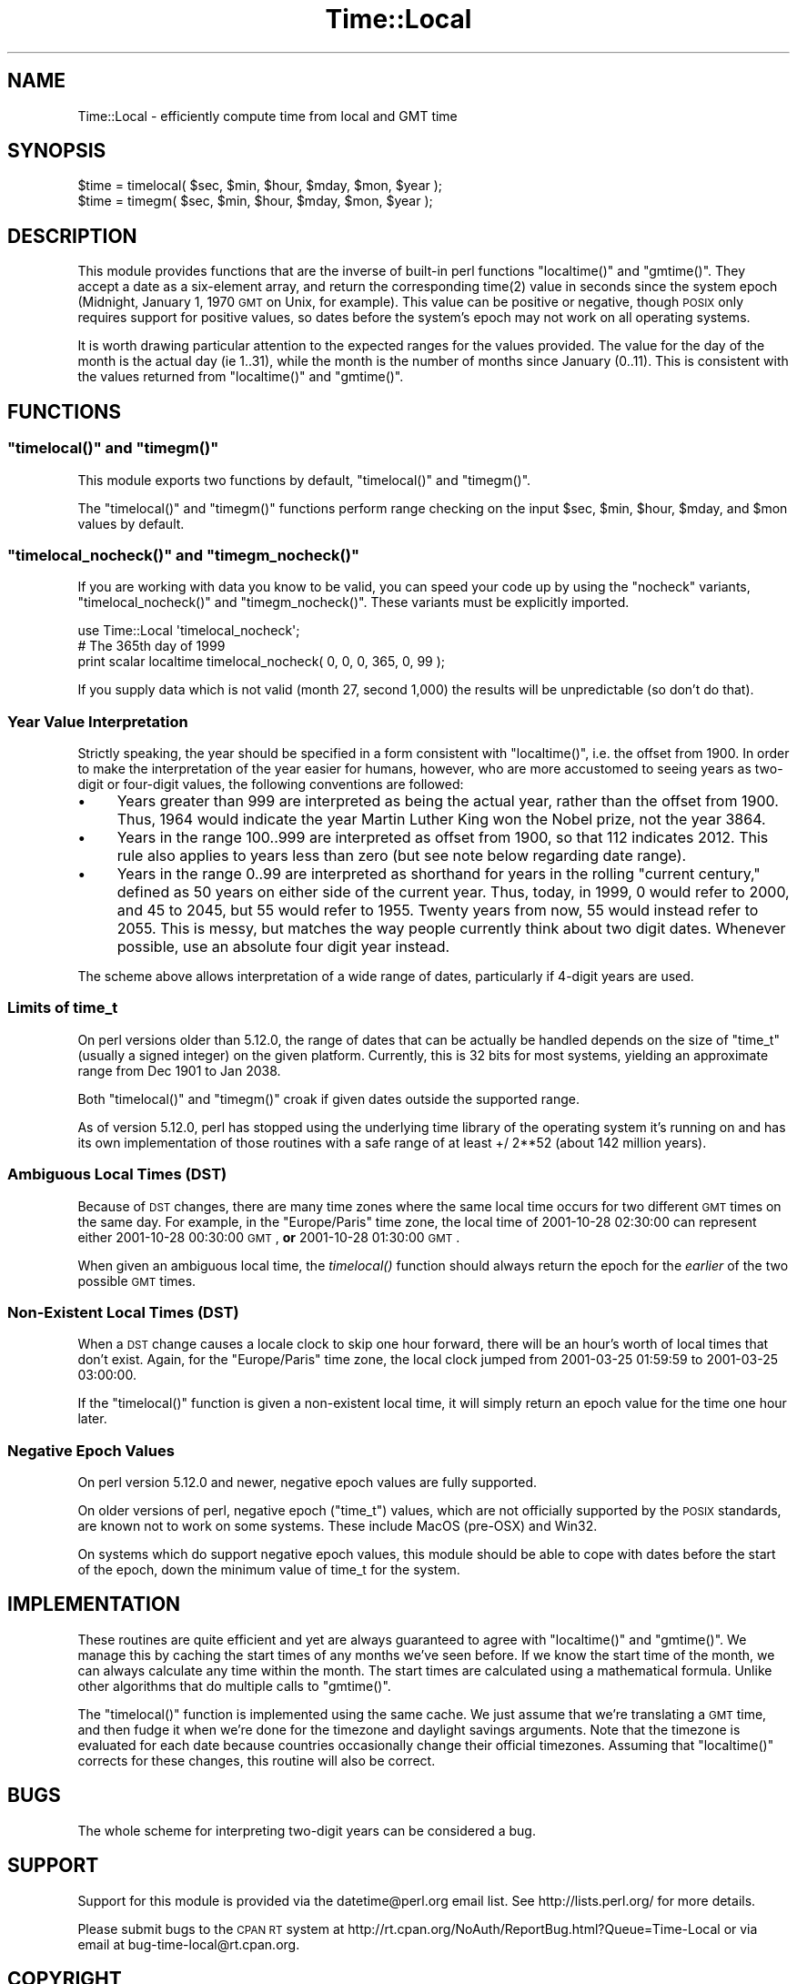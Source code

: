 .\" Automatically generated by Pod::Man 2.26 (Pod::Simple 3.20)
.\"
.\" Standard preamble:
.\" ========================================================================
.de Sp \" Vertical space (when we can't use .PP)
.if t .sp .5v
.if n .sp
..
.de Vb \" Begin verbatim text
.ft CW
.nf
.ne \\$1
..
.de Ve \" End verbatim text
.ft R
.fi
..
.\" Set up some character translations and predefined strings.  \*(-- will
.\" give an unbreakable dash, \*(PI will give pi, \*(L" will give a left
.\" double quote, and \*(R" will give a right double quote.  \*(C+ will
.\" give a nicer C++.  Capital omega is used to do unbreakable dashes and
.\" therefore won't be available.  \*(C` and \*(C' expand to `' in nroff,
.\" nothing in troff, for use with C<>.
.tr \(*W-
.ds C+ C\v'-.1v'\h'-1p'\s-2+\h'-1p'+\s0\v'.1v'\h'-1p'
.ie n \{\
.    ds -- \(*W-
.    ds PI pi
.    if (\n(.H=4u)&(1m=24u) .ds -- \(*W\h'-12u'\(*W\h'-12u'-\" diablo 10 pitch
.    if (\n(.H=4u)&(1m=20u) .ds -- \(*W\h'-12u'\(*W\h'-8u'-\"  diablo 12 pitch
.    ds L" ""
.    ds R" ""
.    ds C` ""
.    ds C' ""
'br\}
.el\{\
.    ds -- \|\(em\|
.    ds PI \(*p
.    ds L" ``
.    ds R" ''
.    ds C`
.    ds C'
'br\}
.\"
.\" Escape single quotes in literal strings from groff's Unicode transform.
.ie \n(.g .ds Aq \(aq
.el       .ds Aq '
.\"
.\" If the F register is turned on, we'll generate index entries on stderr for
.\" titles (.TH), headers (.SH), subsections (.SS), items (.Ip), and index
.\" entries marked with X<> in POD.  Of course, you'll have to process the
.\" output yourself in some meaningful fashion.
.\"
.\" Avoid warning from groff about undefined register 'F'.
.de IX
..
.nr rF 0
.if \n(.g .if rF .nr rF 1
.if (\n(rF:(\n(.g==0)) \{
.    if \nF \{
.        de IX
.        tm Index:\\$1\t\\n%\t"\\$2"
..
.        if !\nF==2 \{
.            nr % 0
.            nr F 2
.        \}
.    \}
.\}
.rr rF
.\"
.\" Accent mark definitions (@(#)ms.acc 1.5 88/02/08 SMI; from UCB 4.2).
.\" Fear.  Run.  Save yourself.  No user-serviceable parts.
.    \" fudge factors for nroff and troff
.if n \{\
.    ds #H 0
.    ds #V .8m
.    ds #F .3m
.    ds #[ \f1
.    ds #] \fP
.\}
.if t \{\
.    ds #H ((1u-(\\\\n(.fu%2u))*.13m)
.    ds #V .6m
.    ds #F 0
.    ds #[ \&
.    ds #] \&
.\}
.    \" simple accents for nroff and troff
.if n \{\
.    ds ' \&
.    ds ` \&
.    ds ^ \&
.    ds , \&
.    ds ~ ~
.    ds /
.\}
.if t \{\
.    ds ' \\k:\h'-(\\n(.wu*8/10-\*(#H)'\'\h"|\\n:u"
.    ds ` \\k:\h'-(\\n(.wu*8/10-\*(#H)'\`\h'|\\n:u'
.    ds ^ \\k:\h'-(\\n(.wu*10/11-\*(#H)'^\h'|\\n:u'
.    ds , \\k:\h'-(\\n(.wu*8/10)',\h'|\\n:u'
.    ds ~ \\k:\h'-(\\n(.wu-\*(#H-.1m)'~\h'|\\n:u'
.    ds / \\k:\h'-(\\n(.wu*8/10-\*(#H)'\z\(sl\h'|\\n:u'
.\}
.    \" troff and (daisy-wheel) nroff accents
.ds : \\k:\h'-(\\n(.wu*8/10-\*(#H+.1m+\*(#F)'\v'-\*(#V'\z.\h'.2m+\*(#F'.\h'|\\n:u'\v'\*(#V'
.ds 8 \h'\*(#H'\(*b\h'-\*(#H'
.ds o \\k:\h'-(\\n(.wu+\w'\(de'u-\*(#H)/2u'\v'-.3n'\*(#[\z\(de\v'.3n'\h'|\\n:u'\*(#]
.ds d- \h'\*(#H'\(pd\h'-\w'~'u'\v'-.25m'\f2\(hy\fP\v'.25m'\h'-\*(#H'
.ds D- D\\k:\h'-\w'D'u'\v'-.11m'\z\(hy\v'.11m'\h'|\\n:u'
.ds th \*(#[\v'.3m'\s+1I\s-1\v'-.3m'\h'-(\w'I'u*2/3)'\s-1o\s+1\*(#]
.ds Th \*(#[\s+2I\s-2\h'-\w'I'u*3/5'\v'-.3m'o\v'.3m'\*(#]
.ds ae a\h'-(\w'a'u*4/10)'e
.ds Ae A\h'-(\w'A'u*4/10)'E
.    \" corrections for vroff
.if v .ds ~ \\k:\h'-(\\n(.wu*9/10-\*(#H)'\s-2\u~\d\s+2\h'|\\n:u'
.if v .ds ^ \\k:\h'-(\\n(.wu*10/11-\*(#H)'\v'-.4m'^\v'.4m'\h'|\\n:u'
.    \" for low resolution devices (crt and lpr)
.if \n(.H>23 .if \n(.V>19 \
\{\
.    ds : e
.    ds 8 ss
.    ds o a
.    ds d- d\h'-1'\(ga
.    ds D- D\h'-1'\(hy
.    ds th \o'bp'
.    ds Th \o'LP'
.    ds ae ae
.    ds Ae AE
.\}
.rm #[ #] #H #V #F C
.\" ========================================================================
.\"
.IX Title "Time::Local 3"
.TH Time::Local 3 "2012-07-20" "perl v5.16.3" "User Contributed Perl Documentation"
.\" For nroff, turn off justification.  Always turn off hyphenation; it makes
.\" way too many mistakes in technical documents.
.if n .ad l
.nh
.SH "NAME"
Time::Local \- efficiently compute time from local and GMT time
.SH "SYNOPSIS"
.IX Header "SYNOPSIS"
.Vb 2
\&    $time = timelocal( $sec, $min, $hour, $mday, $mon, $year );
\&    $time = timegm( $sec, $min, $hour, $mday, $mon, $year );
.Ve
.SH "DESCRIPTION"
.IX Header "DESCRIPTION"
This module provides functions that are the inverse of built-in perl
functions \f(CW\*(C`localtime()\*(C'\fR and \f(CW\*(C`gmtime()\*(C'\fR. They accept a date as a
six-element array, and return the corresponding \f(CWtime(2)\fR value in
seconds since the system epoch (Midnight, January 1, 1970 \s-1GMT\s0 on Unix,
for example). This value can be positive or negative, though \s-1POSIX\s0
only requires support for positive values, so dates before the
system's epoch may not work on all operating systems.
.PP
It is worth drawing particular attention to the expected ranges for
the values provided. The value for the day of the month is the actual
day (ie 1..31), while the month is the number of months since January
(0..11). This is consistent with the values returned from
\&\f(CW\*(C`localtime()\*(C'\fR and \f(CW\*(C`gmtime()\*(C'\fR.
.SH "FUNCTIONS"
.IX Header "FUNCTIONS"
.ie n .SS """timelocal()"" and ""timegm()"""
.el .SS "\f(CWtimelocal()\fP and \f(CWtimegm()\fP"
.IX Subsection "timelocal() and timegm()"
This module exports two functions by default, \f(CW\*(C`timelocal()\*(C'\fR and
\&\f(CW\*(C`timegm()\*(C'\fR.
.PP
The \f(CW\*(C`timelocal()\*(C'\fR and \f(CW\*(C`timegm()\*(C'\fR functions perform range checking on
the input \f(CW$sec\fR, \f(CW$min\fR, \f(CW$hour\fR, \f(CW$mday\fR, and \f(CW$mon\fR values by default.
.ie n .SS """timelocal_nocheck()"" and ""timegm_nocheck()"""
.el .SS "\f(CWtimelocal_nocheck()\fP and \f(CWtimegm_nocheck()\fP"
.IX Subsection "timelocal_nocheck() and timegm_nocheck()"
If you are working with data you know to be valid, you can speed your
code up by using the \*(L"nocheck\*(R" variants, \f(CW\*(C`timelocal_nocheck()\*(C'\fR and
\&\f(CW\*(C`timegm_nocheck()\*(C'\fR. These variants must be explicitly imported.
.PP
.Vb 1
\&    use Time::Local \*(Aqtimelocal_nocheck\*(Aq;
\&
\&    # The 365th day of 1999
\&    print scalar localtime timelocal_nocheck( 0, 0, 0, 365, 0, 99 );
.Ve
.PP
If you supply data which is not valid (month 27, second 1,000) the
results will be unpredictable (so don't do that).
.SS "Year Value Interpretation"
.IX Subsection "Year Value Interpretation"
Strictly speaking, the year should be specified in a form consistent
with \f(CW\*(C`localtime()\*(C'\fR, i.e. the offset from 1900. In order to make the
interpretation of the year easier for humans, however, who are more
accustomed to seeing years as two-digit or four-digit values, the
following conventions are followed:
.IP "\(bu" 4
Years greater than 999 are interpreted as being the actual year,
rather than the offset from 1900. Thus, 1964 would indicate the year
Martin Luther King won the Nobel prize, not the year 3864.
.IP "\(bu" 4
Years in the range 100..999 are interpreted as offset from 1900, so
that 112 indicates 2012. This rule also applies to years less than
zero (but see note below regarding date range).
.IP "\(bu" 4
Years in the range 0..99 are interpreted as shorthand for years in the
rolling \*(L"current century,\*(R" defined as 50 years on either side of the
current year. Thus, today, in 1999, 0 would refer to 2000, and 45 to
2045, but 55 would refer to 1955. Twenty years from now, 55 would
instead refer to 2055. This is messy, but matches the way people
currently think about two digit dates. Whenever possible, use an
absolute four digit year instead.
.PP
The scheme above allows interpretation of a wide range of dates,
particularly if 4\-digit years are used.
.SS "Limits of time_t"
.IX Subsection "Limits of time_t"
On perl versions older than 5.12.0, the range of dates that can be
actually be handled depends on the size of \f(CW\*(C`time_t\*(C'\fR (usually a signed
integer) on the given platform. Currently, this is 32 bits for most
systems, yielding an approximate range from Dec 1901 to Jan 2038.
.PP
Both \f(CW\*(C`timelocal()\*(C'\fR and \f(CW\*(C`timegm()\*(C'\fR croak if given dates outside the
supported range.
.PP
As of version 5.12.0, perl has stopped using the underlying time
library of the operating system it's running on and has its own
implementation of those routines with a safe range of at least
+/ 2**52 (about 142 million years).
.SS "Ambiguous Local Times (\s-1DST\s0)"
.IX Subsection "Ambiguous Local Times (DST)"
Because of \s-1DST\s0 changes, there are many time zones where the same local
time occurs for two different \s-1GMT\s0 times on the same day. For example,
in the \*(L"Europe/Paris\*(R" time zone, the local time of 2001\-10\-28 02:30:00
can represent either 2001\-10\-28 00:30:00 \s-1GMT\s0, \fBor\fR 2001\-10\-28
01:30:00 \s-1GMT\s0.
.PP
When given an ambiguous local time, the \fItimelocal()\fR function should
always return the epoch for the \fIearlier\fR of the two possible \s-1GMT\s0
times.
.SS "Non-Existent Local Times (\s-1DST\s0)"
.IX Subsection "Non-Existent Local Times (DST)"
When a \s-1DST\s0 change causes a locale clock to skip one hour forward,
there will be an hour's worth of local times that don't exist. Again,
for the \*(L"Europe/Paris\*(R" time zone, the local clock jumped from
2001\-03\-25 01:59:59 to 2001\-03\-25 03:00:00.
.PP
If the \f(CW\*(C`timelocal()\*(C'\fR function is given a non-existent local time, it
will simply return an epoch value for the time one hour later.
.SS "Negative Epoch Values"
.IX Subsection "Negative Epoch Values"
On perl version 5.12.0 and newer, negative epoch values are fully
supported.
.PP
On older versions of perl, negative epoch (\f(CW\*(C`time_t\*(C'\fR) values, which
are not officially supported by the \s-1POSIX\s0 standards, are known not to
work on some systems. These include MacOS (pre-OSX) and Win32.
.PP
On systems which do support negative epoch values, this module should
be able to cope with dates before the start of the epoch, down the
minimum value of time_t for the system.
.SH "IMPLEMENTATION"
.IX Header "IMPLEMENTATION"
These routines are quite efficient and yet are always guaranteed to
agree with \f(CW\*(C`localtime()\*(C'\fR and \f(CW\*(C`gmtime()\*(C'\fR. We manage this by caching
the start times of any months we've seen before. If we know the start
time of the month, we can always calculate any time within the month.
The start times are calculated using a mathematical formula. Unlike
other algorithms that do multiple calls to \f(CW\*(C`gmtime()\*(C'\fR.
.PP
The \f(CW\*(C`timelocal()\*(C'\fR function is implemented using the same cache. We
just assume that we're translating a \s-1GMT\s0 time, and then fudge it when
we're done for the timezone and daylight savings arguments. Note that
the timezone is evaluated for each date because countries occasionally
change their official timezones. Assuming that \f(CW\*(C`localtime()\*(C'\fR corrects
for these changes, this routine will also be correct.
.SH "BUGS"
.IX Header "BUGS"
The whole scheme for interpreting two-digit years can be considered a
bug.
.SH "SUPPORT"
.IX Header "SUPPORT"
Support for this module is provided via the datetime@perl.org email
list. See http://lists.perl.org/ for more details.
.PP
Please submit bugs to the \s-1CPAN\s0 \s-1RT\s0 system at
http://rt.cpan.org/NoAuth/ReportBug.html?Queue=Time\-Local or via email
at bug\-time\-local@rt.cpan.org.
.SH "COPYRIGHT"
.IX Header "COPYRIGHT"
Copyright (c) 1997\-2003 Graham Barr, 2003\-2007 David Rolsky.  All
rights reserved.  This program is free software; you can redistribute
it and/or modify it under the same terms as Perl itself.
.PP
The full text of the license can be found in the \s-1LICENSE\s0 file included
with this module.
.SH "AUTHOR"
.IX Header "AUTHOR"
This module is based on a Perl 4 library, timelocal.pl, that was
included with Perl 4.036, and was most likely written by Tom
Christiansen.
.PP
The current version was written by Graham Barr.
.PP
It is now being maintained separately from the Perl core by Dave
Rolsky, <autarch@urth.org>.
